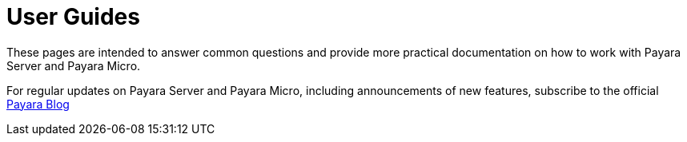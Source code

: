 [[user-guides]]
= User Guides

These pages are intended to answer common questions and provide more practical
documentation on how to work with Payara Server and Payara Micro.

For regular updates on Payara Server and Payara Micro, including announcements
of new features, subscribe to the official http://blog.payara.fish/[Payara Blog]
